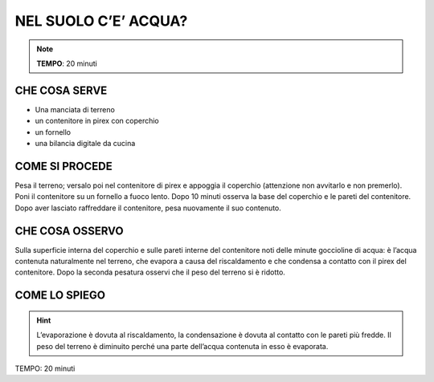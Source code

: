 NEL SUOLO C’E’ ACQUA?
======================

.. note::
   **TEMPO**: 20 minuti

CHE COSA SERVE
---------------

- Una manciata di terreno
- un contenitore in pirex con coperchio
- un fornello
- una bilancia digitale da cucina

COME SI PROCEDE
----------------

Pesa il terreno; versalo poi nel contenitore di pirex e appoggia il coperchio (attenzione non avvitarlo e non premerlo). Poni il contenitore su un fornello a fuoco lento. Dopo 10 minuti osserva la base del coperchio e le pareti del contenitore. Dopo aver lasciato raffreddare il contenitore, pesa nuovamente il suo contenuto.

CHE COSA OSSERVO
-----------------

Sulla superficie interna del coperchio e sulle pareti interne del contenitore noti delle minute goccioline di acqua: è l’acqua contenuta naturalmente nel terreno, che evapora a causa del riscaldamento e che condensa a contatto con il pirex del contenitore. Dopo la seconda pesatura osservi che il peso del terreno si è ridotto.

COME LO SPIEGO
---------------

.. hint::    

   L’evaporazione è dovuta al riscaldamento, la condensazione è dovuta al contatto con le pareti più fredde. Il peso del terreno è diminuito perché una parte dell’acqua contenuta in esso è evaporata.

TEMPO: 20 minuti
